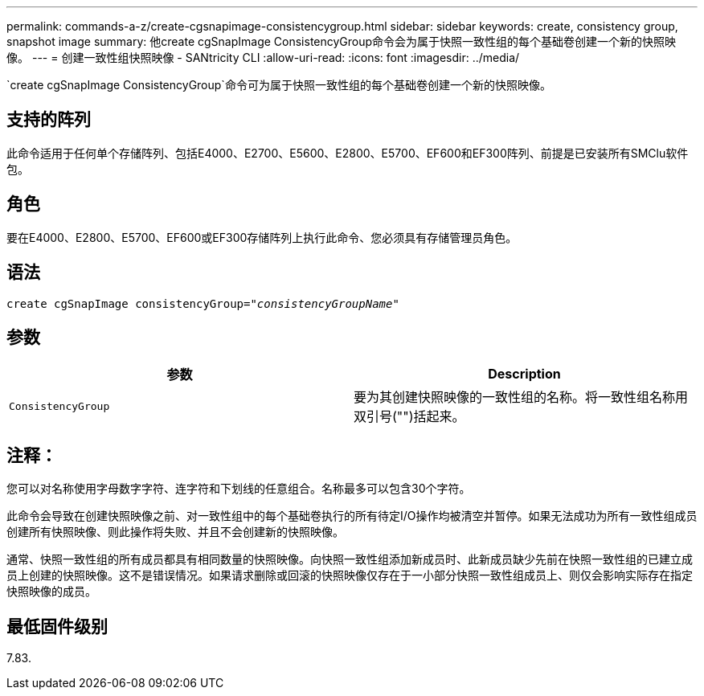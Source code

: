 ---
permalink: commands-a-z/create-cgsnapimage-consistencygroup.html 
sidebar: sidebar 
keywords: create, consistency group, snapshot image 
summary: 他create cgSnapImage ConsistencyGroup命令会为属于快照一致性组的每个基础卷创建一个新的快照映像。 
---
= 创建一致性组快照映像 - SANtricity CLI
:allow-uri-read: 
:icons: font
:imagesdir: ../media/


[role="lead"]
`create cgSnapImage ConsistencyGroup`命令可为属于快照一致性组的每个基础卷创建一个新的快照映像。



== 支持的阵列

此命令适用于任何单个存储阵列、包括E4000、E2700、E5600、E2800、E5700、EF600和EF300阵列、前提是已安装所有SMClu软件包。



== 角色

要在E4000、E2800、E5700、EF600或EF300存储阵列上执行此命令、您必须具有存储管理员角色。



== 语法

[source, cli, subs="+macros"]
----
create cgSnapImage consistencyGroup=pass:quotes[_"consistencyGroupName"_]
----


== 参数

|===
| 参数 | Description 


 a| 
`ConsistencyGroup`
 a| 
要为其创建快照映像的一致性组的名称。将一致性组名称用双引号("")括起来。

|===


== 注释：

您可以对名称使用字母数字字符、连字符和下划线的任意组合。名称最多可以包含30个字符。

此命令会导致在创建快照映像之前、对一致性组中的每个基础卷执行的所有待定I/O操作均被清空并暂停。如果无法成功为所有一致性组成员创建所有快照映像、则此操作将失败、并且不会创建新的快照映像。

通常、快照一致性组的所有成员都具有相同数量的快照映像。向快照一致性组添加新成员时、此新成员缺少先前在快照一致性组的已建立成员上创建的快照映像。这不是错误情况。如果请求删除或回滚的快照映像仅存在于一小部分快照一致性组成员上、则仅会影响实际存在指定快照映像的成员。



== 最低固件级别

7.83.
